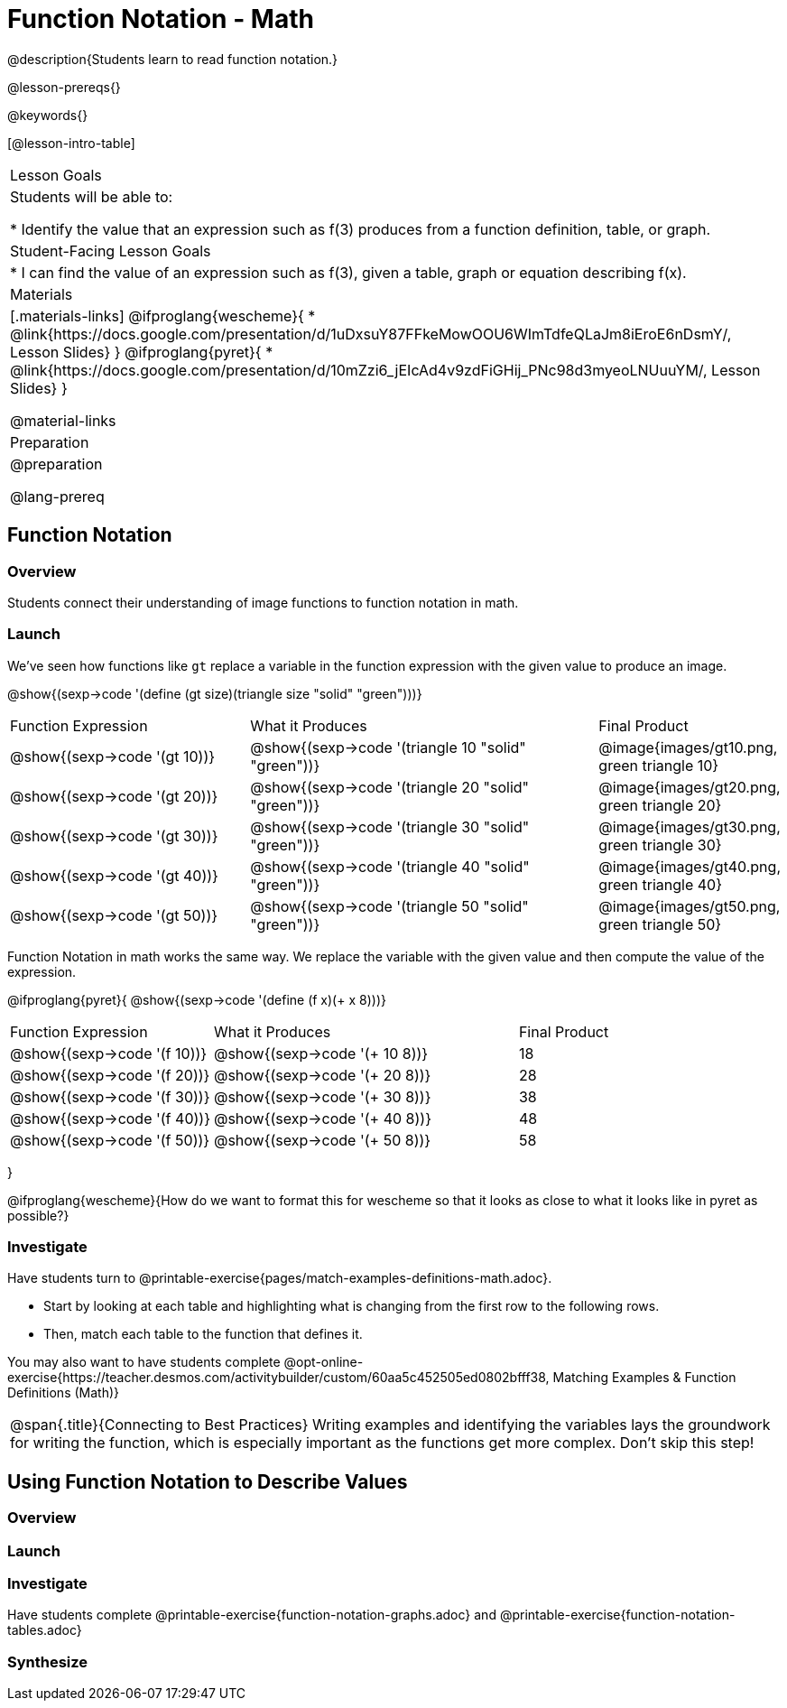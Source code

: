 = Function Notation - Math

@description{Students learn to read function notation.}

@lesson-prereqs{}

@keywords{}

[@lesson-intro-table]
|===

| Lesson Goals
| Students will be able to:

* Identify the value that an expression such as f(3) produces from a function definition, table, or graph.

| Student-Facing Lesson Goals
|
* I can find the value of an expression such as f(3), given a table, graph or equation describing f(x).

| Materials
|[.materials-links]
@ifproglang{wescheme}{
* @link{https://docs.google.com/presentation/d/1uDxsuY87FFkeMowOOU6WImTdfeQLaJm8iEroE6nDsmY/, Lesson Slides}
}
@ifproglang{pyret}{
* @link{https://docs.google.com/presentation/d/10mZzi6_jEIcAd4v9zdFiGHij_PNc98d3myeoLNUuuYM/, Lesson Slides}
}

@material-links

| Preparation
|
@preparation


@lang-prereq

|===

== Function Notation

=== Overview

Students connect their understanding of image functions to function notation in math.

=== Launch
We've seen how functions like `gt` replace a variable in the function expression with the given value to produce an image.

@show{(sexp->code '(define (gt size)(triangle size "solid" "green")))}

[cols="2,3,1"]
|===
| Function Expression 				| What it Produces 											| Final Product
| @show{(sexp->code '(gt 10))} 		| @show{(sexp->code '(triangle 10 "solid" "green"))} 		| @image{images/gt10.png, green triangle 10}
| @show{(sexp->code '(gt 20))} 		| @show{(sexp->code '(triangle 20 "solid" "green"))} 		| @image{images/gt20.png, green triangle 20}
| @show{(sexp->code '(gt 30))} 		| @show{(sexp->code '(triangle 30 "solid" "green"))} 		| @image{images/gt30.png, green triangle 30}
| @show{(sexp->code '(gt 40))} 		| @show{(sexp->code '(triangle 40 "solid" "green"))} 		| @image{images/gt40.png, green triangle 40}
| @show{(sexp->code '(gt 50))} 		| @show{(sexp->code '(triangle 50 "solid" "green"))} 		| @image{images/gt50.png, green triangle 50}
|===

Function Notation in math works the same way. We replace the variable with the given value and then compute the value of the expression.

@ifproglang{pyret}{
@show{(sexp->code '(define (f x)(+ x 8)))}

[cols="2,3,1"]
|===
| Function Expression 				| What it Produces 						| Final Product
| @show{(sexp->code '(f 10))} 		| @show{(sexp->code '(+ 10 8))} 		| 18
| @show{(sexp->code '(f 20))} 		| @show{(sexp->code '(+ 20 8))} 		| 28
| @show{(sexp->code '(f 30))} 		| @show{(sexp->code '(+ 30 8))} 		| 38
| @show{(sexp->code '(f 40))} 		| @show{(sexp->code '(+ 40 8))} 		| 48
| @show{(sexp->code '(f 50))} 		| @show{(sexp->code '(+ 50 8))} 		| 58
|===
}

@ifproglang{wescheme}{How do we want to format this for wescheme so that it looks as close to what it looks like in pyret as possible?}

=== Investigate

Have students turn to @printable-exercise{pages/match-examples-definitions-math.adoc}.

[.lesson-instruction]
- Start by looking at each table and highlighting what is changing from the first row to the following rows.
- Then, match each table to the function that defines it.

You may also want to have students complete @opt-online-exercise{https://teacher.desmos.com/activitybuilder/custom/60aa5c452505ed0802bfff38, Matching Examples & Function Definitions (Math)}


[.strategy-box, cols="1", grid="none", stripes="none"]
|===

|@span{.title}{Connecting to Best Practices}
Writing examples and identifying the variables lays the groundwork for writing the function, which is especially important as the functions get more complex.  Don't skip this step!
|===

== Using Function Notation to Describe Values

=== Overview

=== Launch


=== Investigate

Have students complete @printable-exercise{function-notation-graphs.adoc} and @printable-exercise{function-notation-tables.adoc}

=== Synthesize



